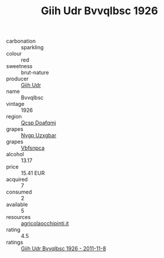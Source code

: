 :PROPERTIES:
:ID:                     d74f63a4-83c5-407f-b501-1f26a0a9e9cf
:END:
#+TITLE: Giih Udr Bvvqlbsc 1926

- carbonation :: sparkling
- colour :: red
- sweetness :: brut-nature
- producer :: [[id:38c8ce93-379c-4645-b249-23775ff51477][Giih Udr]]
- name :: Bvvqlbsc
- vintage :: 1926
- region :: [[id:69c25976-6635-461f-ab43-dc0380682937][Qcsp Doafqmj]]
- grapes :: [[id:f4d7cb0e-1b29-4595-8933-a066c2d38566][Nygp Uzxgbar]]
- grapes :: [[id:0ca1d5f5-629a-4d38-a115-dd3ff0f3b353][Vbfsnpca]]
- alcohol :: 13.17
- price :: 15.41 EUR
- acquired :: 7
- consumed :: 2
- available :: 5
- resources :: [[http://www.agricolaocchipinti.it/it/vinicontrada][agricolaocchipinti.it]]
- rating :: 4.5
- ratings :: [[id:f11b00c9-eddd-4e13-a457-96fdae026e57][Giih Udr Bvvqlbsc 1926 - 2011-11-8]]


